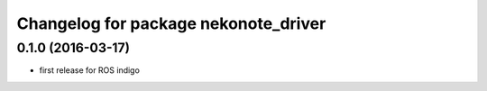^^^^^^^^^^^^^^^^^^^^^^^^^^^^^^^^^^^^^
Changelog for package nekonote_driver
^^^^^^^^^^^^^^^^^^^^^^^^^^^^^^^^^^^^^

0.1.0 (2016-03-17)
-----------
* first release for ROS indigo
